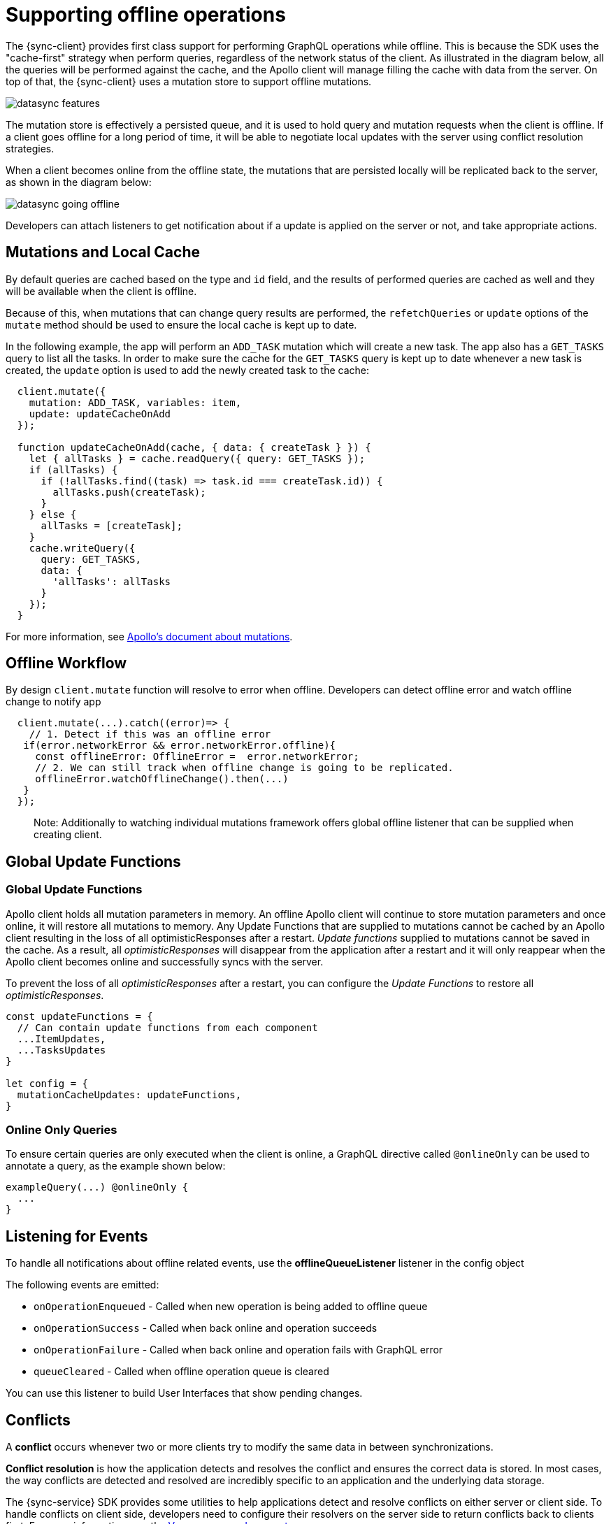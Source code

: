 = Supporting offline operations

The {sync-client} provides first class support for performing GraphQL operations while offline. This is because the SDK uses the "cache-first" strategy when perform queries, regardless of the network status of the client. As illustrated in the diagram below, all the queries will be performed against the cache, and the Apollo client will manage filling the cache with data from the server. On top of that, the {sync-client} uses a mutation store to support offline mutations.

image::datasync-features.png[]

The mutation store is effectively a persisted queue, and it is used to hold query and mutation requests when the client is offline. If a client goes offline for a long period of time, it will be able to negotiate local updates with the server using conflict resolution strategies.

When a client becomes online from the offline state, the mutations that are persisted locally will be replicated back to the server, as shown in the diagram below:

image::datasync-going_offline.png[]

Developers can attach listeners to get notification about if a update is applied on the server or not, and take appropriate actions.

== Mutations and Local Cache

By default queries are cached based on the type and `id` field, and the results of performed queries are cached as well and they will be available when the client is offline.

Because of this, when mutations that can change query results are performed, the `refetchQueries` or `update` options of the `mutate` method should be used to ensure the local cache is kept up to date.

In the following example, the app will perform an `ADD_TASK` mutation which will create a new task. The app also has a `GET_TASKS` query to list all the tasks. In order to make sure the cache for the `GET_TASKS` query is kept up to date whenever a new task is created, the `update` option is used to add the newly created task to the cache:

[source, javascript]
----
  client.mutate({
    mutation: ADD_TASK, variables: item,
    update: updateCacheOnAdd
  });

  function updateCacheOnAdd(cache, { data: { createTask } }) {
    let { allTasks } = cache.readQuery({ query: GET_TASKS });
    if (allTasks) {
      if (!allTasks.find((task) => task.id === createTask.id)) {
        allTasks.push(createTask);
      }
    } else {
      allTasks = [createTask];
    }
    cache.writeQuery({
      query: GET_TASKS,
      data: {
        'allTasks': allTasks
      }
    });
  }
----

For more information, see link:https://www.apollographql.com/docs/react/essentials/mutations.html#props[Apollo's document about mutations].

== Offline Workflow

By design `client.mutate` function will resolve to error when offline.
Developers can detect offline error and watch offline change to notify app

[source, javascript]
----
  client.mutate(...).catch((error)=> {
    // 1. Detect if this was an offline error
   if(error.networkError && error.networkError.offline){
     const offlineError: OfflineError =  error.networkError;
     // 2. We can still track when offline change is going to be replicated.
     offlineError.watchOfflineChange().then(...)
   }
  });
----

> Note: Additionally to watching individual mutations framework offers global offline listener that can be supplied when creating client.

## Global Update Functions




=== Global Update Functions

Apollo client holds all mutation parameters in memory.
An offline Apollo client will continue to store mutation parameters and once online, it will restore all mutations to memory. Any Update Functions that are supplied to mutations cannot be cached by an Apollo client resulting in the loss of all optimisticResponses after a restart. _Update functions_ supplied to mutations cannot be saved in the cache. 
As a result, all _optimisticResponses_ will disappear from the application after a restart and it will only reappear when the Apollo client becomes online and successfully syncs with the server.

To prevent the loss of all _optimisticResponses_ after a restart, you can configure the _Update Functions_ to restore all _optimisticResponses_.

[source, javascript]
----
const updateFunctions = {
  // Can contain update functions from each component
  ...ItemUpdates,
  ...TasksUpdates
}

let config = {
  mutationCacheUpdates: updateFunctions,
}
----

=== Online Only Queries

To ensure certain queries are only executed when the client is online, a GraphQL directive called `@onlineOnly` can be used to annotate a query, as the example shown below:

[source, graphql]
----
exampleQuery(...) @onlineOnly {
  ...
}
----

[#sync-client-offline-queue-listener]
== Listening for Events

To handle all notifications about offline related events, use the *offlineQueueListener* listener in the config object

The following events are emitted:

* `onOperationEnqueued` - Called when new operation is being added to offline queue
* `onOperationSuccess` - Called when back online and operation succeeds
* `onOperationFailure` - Called when back online and operation fails with GraphQL error
* `queueCleared` - Called when offline operation queue is cleared

You can use this listener to build User Interfaces that show pending changes.

//TODO: code example

== Conflicts

A *conflict* occurs whenever two or more clients try to modify the same data in between synchronizations.

*Conflict resolution* is how the application detects and resolves the conflict and ensures the correct data is stored. In most cases, the way conflicts are detected and resolved are incredibly specific to an application and the underlying data storage.

The {sync-service} SDK provides some utilities to help applications detect and resolve conflicts on either server or client side. To handle conflicts on client side, developers need to configure their resolvers on the server side to return conflicts back to clients first. For more information, see the <<#sync-server-offline-and-conflict, Voyager server document>>.

If conflicts need to be handled on client side, developers can either use the default conflict resolution implementations, or implement their own ones thanks to the pluggable conflict resolution mechanism.

=== Pluggable Conflict Resolution

Pluggable conflict resolution is a concept that allows developers to implement their own conflict detection and resolution logic regardless of the data storage.

It has two parts: one for detecting conflicts, and the other for resolving conflicts.

To detect conflicts, developers can use either the default version-based conflict detection mechanism, or provide their own implementation via the `conflictStateProvider` option in the config object that is used to initialize the sync client.

To resolve conflicts, developers can either use the default conflict resolution strategy, or provide their own ones via the `conflictStrategy` option in the config object.

//TODO: link to API doc

=== Version Based Conflict Detection

For more details about how it works, see the _server-version-based-conflict-resolution, Voyager server document_.

On the client side, if this default implementation is used, developers need to make sure the version value is always passed to the server when a mutation is invoked.

//TODO: code example

=== Conflict Resolution Strategies

To resolve conflicts on the client side, a `conflictStrategy` needs to be provided. If none is provided, by default, the `clientVersionWins` strategy is used. This means the SDK will automatically override the server data with the current client data.

To implement a custom conflict resolution strategy provide at least one of the parameters below.

* strategies - a dictionary object where each key is the name of a mutation and the value is the custom action for a conflict caused by that mutation
* default - the default behavior to use if one of your mutations is not listed in `strategies`

NOTE: If strategies are provided but no default then `clientVersionWins` becomes the default.
If a mutation causes a conflict and you have not specified a conflict resolution strategy for that mutation, the system uses the `clientVersionWins` strategy.

For example:

[source,javascript]
----

//define a custom conflict resolver
let updateTaskConflictResolver = (serverData, clientData) => {
    ...
    return Object.assign(serverData, clientData);
};

let deleteTaskConflictResolver = (serverData, clientData) => {
    ...
    return serverData;
}

//define a default where the clientData is used
let defaultConflictResolver = (serverData, clientData) => {
    return clientData
}

//pass it to the config object
let config = {
...
  conflictStrategy: {
    strategies: {
      "TaskUpdated": updateTaskConflictResolver,
      "TaskDeleted": deleteTaskConflictResolver
    },
    default: defaultConflictResolver
  }
...
}
----

NOTE: Client strategy is ignored when conflicts are resolved on the server.

=== Listening to Conflicts

Developers can supply their own `conflictListener` implementation to get notifications about conflicts:

[source,javascript]
----
let config = {
...
  conflictListener: {
    conflictOccurred: function(operationName, resolvedData, server, client) {
      console.log(`data: ${JSON.stringify(resolvedData)}, server: ${JSON.stringify(server)} client: ${JSON.stringify(client)} `);
    }
  }
...
}
----
